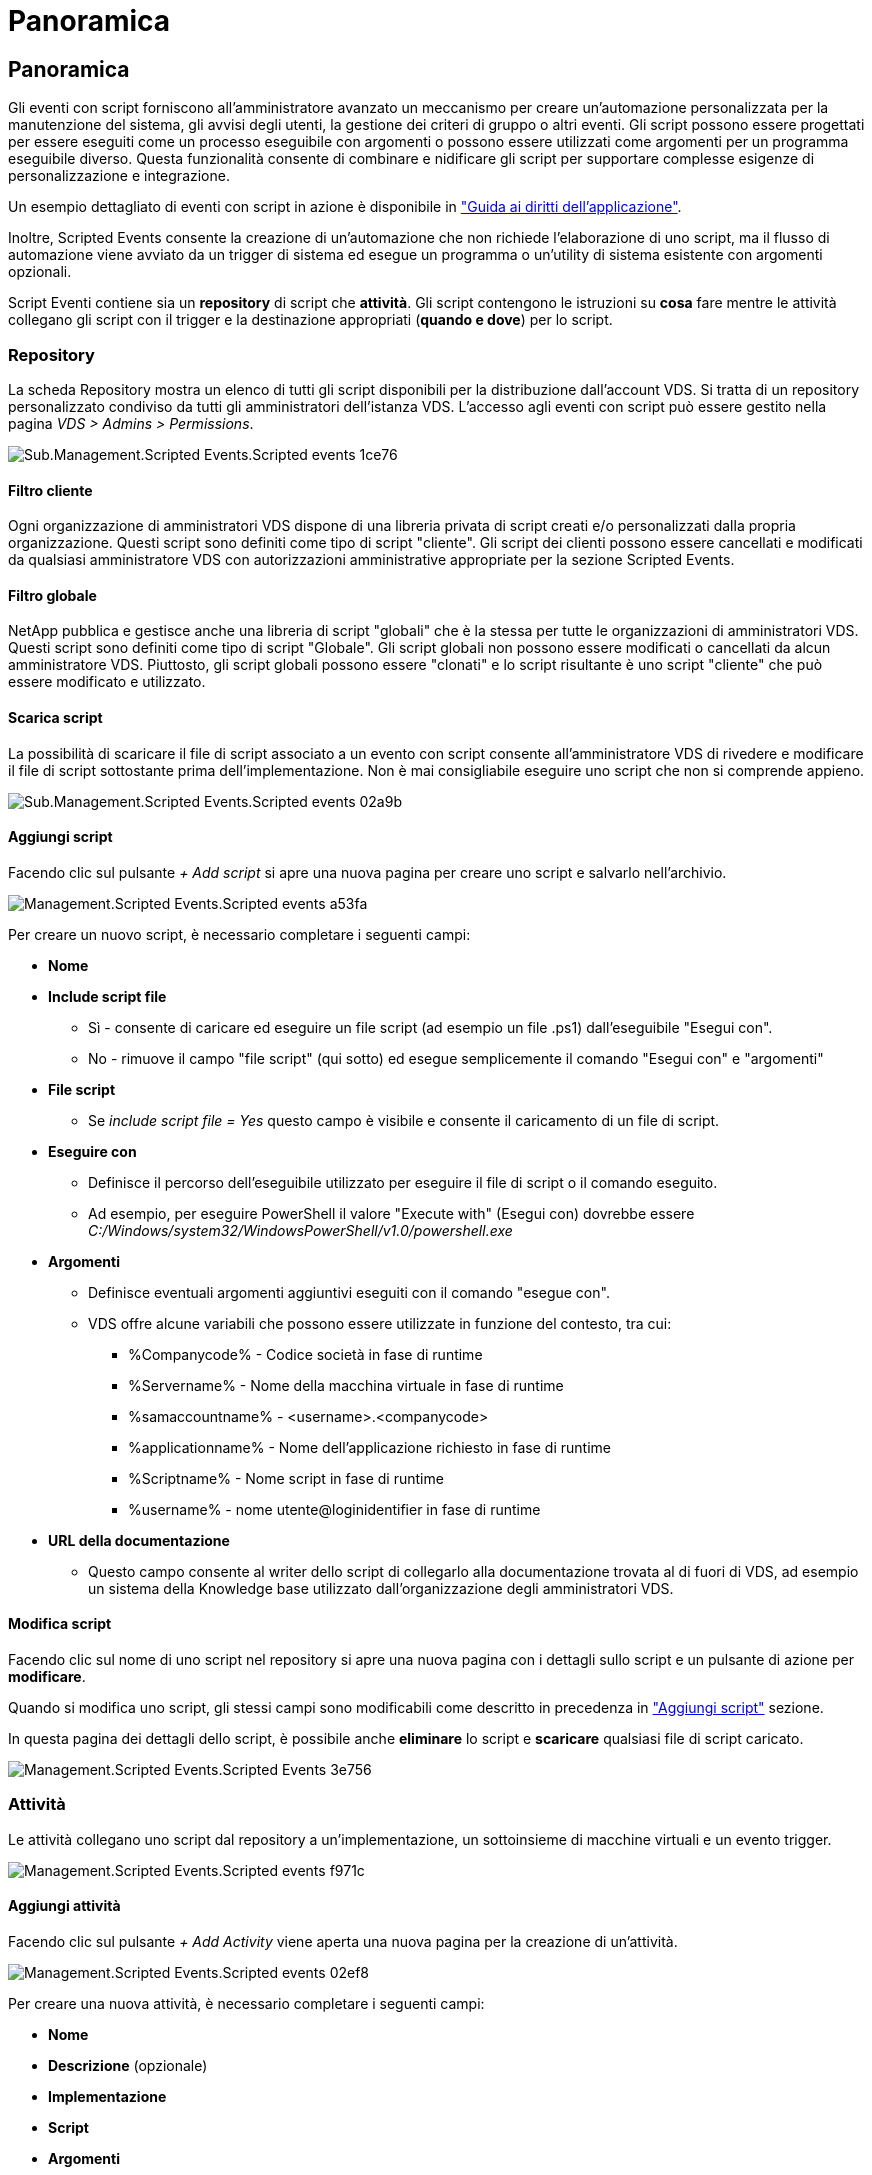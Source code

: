 = Panoramica
:allow-uri-read: 




== Panoramica

Gli eventi con script forniscono all'amministratore avanzato un meccanismo per creare un'automazione personalizzata per la manutenzione del sistema, gli avvisi degli utenti, la gestione dei criteri di gruppo o altri eventi. Gli script possono essere progettati per essere eseguiti come un processo eseguibile con argomenti o possono essere utilizzati come argomenti per un programma eseguibile diverso. Questa funzionalità consente di combinare e nidificare gli script per supportare complesse esigenze di personalizzazione e integrazione.

Un esempio dettagliato di eventi con script in azione è disponibile in link:Management.Applications.application_entitlement_workflow.html["Guida ai diritti dell'applicazione"].

Inoltre, Scripted Events consente la creazione di un'automazione che non richiede l'elaborazione di uno script, ma il flusso di automazione viene avviato da un trigger di sistema ed esegue un programma o un'utility di sistema esistente con argomenti opzionali.

Script Eventi contiene sia un *repository* di script che *attività*. Gli script contengono le istruzioni su *cosa* fare mentre le attività collegano gli script con il trigger e la destinazione appropriati (*quando e dove*) per lo script.



=== Repository

La scheda Repository mostra un elenco di tutti gli script disponibili per la distribuzione dall'account VDS. Si tratta di un repository personalizzato condiviso da tutti gli amministratori dell'istanza VDS. L'accesso agli eventi con script può essere gestito nella pagina _VDS > Admins > Permissions_.

image::sub.Management.Scripted_Events.scripted_events-1ce76.png[Sub.Management.Scripted Events.Scripted events 1ce76]



==== Filtro cliente

Ogni organizzazione di amministratori VDS dispone di una libreria privata di script creati e/o personalizzati dalla propria organizzazione. Questi script sono definiti come tipo di script "cliente". Gli script dei clienti possono essere cancellati e modificati da qualsiasi amministratore VDS con autorizzazioni amministrative appropriate per la sezione Scripted Events.



==== Filtro globale

NetApp pubblica e gestisce anche una libreria di script "globali" che è la stessa per tutte le organizzazioni di amministratori VDS. Questi script sono definiti come tipo di script "Globale". Gli script globali non possono essere modificati o cancellati da alcun amministratore VDS. Piuttosto, gli script globali possono essere "clonati" e lo script risultante è uno script "cliente" che può essere modificato e utilizzato.



==== Scarica script

La possibilità di scaricare il file di script associato a un evento con script consente all'amministratore VDS di rivedere e modificare il file di script sottostante prima dell'implementazione. Non è mai consigliabile eseguire uno script che non si comprende appieno.

image::sub.Management.Scripted_Events.scripted_events-02a9b.png[Sub.Management.Scripted Events.Scripted events 02a9b]



==== Aggiungi script

Facendo clic sul pulsante _+ Add script_ si apre una nuova pagina per creare uno script e salvarlo nell'archivio.

image::Management.Scripted_Events.scripted_events-a53fa.png[Management.Scripted Events.Scripted events a53fa]

Per creare un nuovo script, è necessario completare i seguenti campi:

* *Nome*
* *Include script file*
+
** Sì - consente di caricare ed eseguire un file script (ad esempio un file .ps1) dall'eseguibile "Esegui con".
** No - rimuove il campo "file script" (qui sotto) ed esegue semplicemente il comando "Esegui con" e "argomenti"


* *File script*
+
** Se _include script file = Yes_ questo campo è visibile e consente il caricamento di un file di script.


* *Eseguire con*
+
** Definisce il percorso dell'eseguibile utilizzato per eseguire il file di script o il comando eseguito.
** Ad esempio, per eseguire PowerShell il valore "Execute with" (Esegui con) dovrebbe essere _C:/Windows/system32/WindowsPowerShell/v1.0/powershell.exe_


* *Argomenti*
+
** Definisce eventuali argomenti aggiuntivi eseguiti con il comando "esegue con".
** VDS offre alcune variabili che possono essere utilizzate in funzione del contesto, tra cui:
+
*** %Companycode% - Codice società in fase di runtime
*** %Servername% - Nome della macchina virtuale in fase di runtime
*** %samaccountname% - <username>.<companycode>
*** %applicationname% - Nome dell'applicazione richiesto in fase di runtime
*** %Scriptname% - Nome script in fase di runtime
*** %username% - nome utente@loginidentifier in fase di runtime




* *URL della documentazione*
+
** Questo campo consente al writer dello script di collegarlo alla documentazione trovata al di fuori di VDS, ad esempio un sistema della Knowledge base utilizzato dall'organizzazione degli amministratori VDS.






==== Modifica script

Facendo clic sul nome di uno script nel repository si apre una nuova pagina con i dettagli sullo script e un pulsante di azione per *modificare*.

Quando si modifica uno script, gli stessi campi sono modificabili come descritto in precedenza in link:#add-script["Aggiungi script"] sezione.

In questa pagina dei dettagli dello script, è possibile anche *eliminare* lo script e *scaricare* qualsiasi file di script caricato.

image::Management.Scripted_Events.scripted_events-3e756.png[Management.Scripted Events.Scripted Events 3e756]



=== Attività

Le attività collegano uno script dal repository a un'implementazione, un sottoinsieme di macchine virtuali e un evento trigger.

image::Management.Scripted_Events.scripted_events-f971c.png[Management.Scripted Events.Scripted events f971c]



==== Aggiungi attività

Facendo clic sul pulsante _+ Add Activity_ viene aperta una nuova pagina per la creazione di un'attività.

image::Management.Scripted_Events.scripted_events-02ef8.png[Management.Scripted Events.Scripted events 02ef8]

Per creare una nuova attività, è necessario completare i seguenti campi:

* *Nome*
* *Descrizione* (opzionale)
* *Implementazione*
* *Script*
* *Argomenti*
* Casella di controllo *Enabled*
* *Impostazioni evento*




==== Trigger di attività

image::sub.Management.Scripted_Events.scripted_events-cdfcd.png[Sub.Management.Scripted Events.Scripted events cdfcd]

* *Installazione dell'applicazione*
+
** Questo viene attivato quando l'amministratore VDS fa clic su "+ Aggiungi..." Dalla pagina _Workspace > applicazioni_.
** Questa selezione consente di selezionare un'applicazione dalla Libreria applicazioni e di pre-definire il collegamento dell'applicazione.
** Le istruzioni dettagliate per questo trigger sono evidenziate nella link:scriptlibrary.AdobeReader.html#install-script["_Installare la documentazione dello script Adobe Reader DC_"].


* *Disinstallazione dell'applicazione*
+
** Questo viene attivato quando l'amministratore VDS fa clic su "azioni > Disinstalla" dalla pagina _Workspace > applicazioni_.
** Questa selezione consente di selezionare un'applicazione dalla Libreria applicazioni e di pre-definire il collegamento dell'applicazione.
** Le istruzioni dettagliate per questo trigger sono evidenziate nella link:scriptlibrary.AdobeReader.html##uninstall-script["_Disinstalla la documentazione dello script Adobe Reader DC_"].


* *Clone Server*
+
** Questo viene attivato quando la funzione Clone viene eseguita su una macchina virtuale esistente


* *Crea cache*
+
** Questo viene attivato ogni volta che VDS costruisce una nuova macchina virtuale per una cache di raccolta del provisioning


* *Crea client*
+
** Questo viene attivato ogni volta che una nuova organizzazione client viene aggiunta a VDS


* *Crea server*
+
** Questo viene attivato ogni volta che VDS costruisce una nuova macchina virtuale


* *Crea utente*
+
** Questo viene attivato ogni volta che viene aggiunto un nuovo utente tramite VDS


* *Elimina utente*
+
** Questo viene attivato ogni volta che un nuovo utente viene cancellato tramite VDS


* *Manuale*
+
** Questo viene attivato manualmente da un amministratore VDS dalla pagina "Scripted Events > Activity" (Eventi script > attività)


* *Aggiornamento manuale dell'applicazione*
* *Pianificato*
+
** Questo viene attivato quando viene raggiunta la data/ora definita


* *Avvia server*
+
** Questo viene attivato su una macchina virtuale ogni volta che si avvia




Facendo clic su _Name_ si apre una finestra di dialogo in cui è possibile modificare l'attività.
